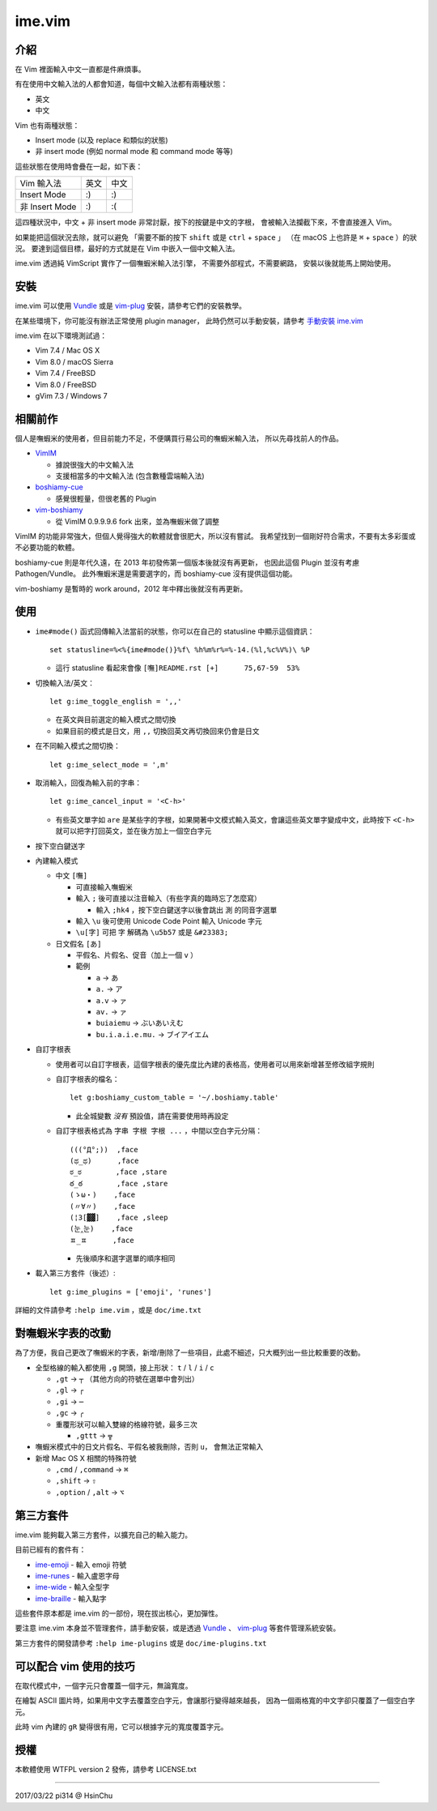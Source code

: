 ===============================================================================
ime.vim
===============================================================================

介紹
-------------------------------------------------------------------------------
在 Vim 裡面輸入中文一直都是件麻煩事。

有在使用中文輸入法的人都會知道，每個中文輸入法都有兩種狀態：

* 英文
* 中文

Vim 也有兩種狀態：

* Insert mode (以及 replace 和類似的狀態)
* 非 insert mode (例如 normal mode 和 command mode 等等)

這些狀態在使用時會疊在一起，如下表：

+----------------+------+------+
| Vim \ 輸入法   | 英文 | 中文 |
+----------------+------+------+
| Insert Mode    | :)   | :)   |
+----------------+------+------+
| 非 Insert Mode | :)   | :(   |
+----------------+------+------+

這四種狀況中，中文 + 非 insert mode 非常討厭，按下的按鍵是中文的字根，
會被輸入法攔截下來，不會直接進入 Vim。

如果能把這個狀況去除，就可以避免
「需要不斷的按下 ``shift`` 或是 ``ctrl`` + ``space`` 」
（在 macOS 上也許是 ``⌘`` + ``space`` ）的狀況。
要達到這個目標，最好的方式就是在 Vim 中嵌入一個中文輸入法。

ime.vim 透過純 VimScript 實作了一個嘸蝦米輸入法引擎，
不需要外部程式，不需要網路，
安裝以後就能馬上開始使用。


安裝
-------------------------------------------------------------------------------
ime.vim 可以使用
`Vundle <https://github.com/gmarik/Vundle.vim>`_
或是 `vim-plug <https://github.com/junegunn/vim-plug>`_
安裝，請參考它們的安裝教學。

在某些環境下，你可能沒有辦法正常使用 plugin manager，
此時仍然可以手動安裝，請參考 `手動安裝 ime.vim <README-install-by-hand.rst>`_

ime.vim 在以下環境測試過：

* Vim 7.4 / Mac OS X
* Vim 8.0 / macOS Sierra
* Vim 7.4 / FreeBSD
* Vim 8.0 / FreeBSD
* gVim 7.3 / Windows 7


相關前作
-------------------------------------------------------------------------------
個人是嘸蝦米的使用者，但目前能力不足，不便購買行易公司的嘸蝦米輸入法，
所以先尋找前人的作品。

* `VimIM <http://www.vim.org/scripts/script.php?script_id=2506>`_

  - 據說很強大的中文輸入法
  - 支援相當多的中文輸入法 (包含數種雲端輸入法)

* `boshiamy-cue <http://www.vim.org/scripts/script.php?script_id=4392>`_

  - 感覺很輕量，但很老舊的 Plugin

* `vim-boshiamy <https://github.com/dm4/vim-boshiamy>`_

  - 從 VimIM 0.9.9.9.6 fork 出來，並為嘸蝦米做了調整

VimIM 的功能非常強大，但個人覺得強大的軟體就會很肥大，所以沒有嘗試。
我希望找到一個剛好符合需求，不要有太多彩蛋或不必要功能的軟體。

boshiamy-cue 則是年代久遠，在 2013 年初發佈第一個版本後就沒有再更新，
也因此這個 Plugin 並沒有考慮 Pathogen/Vundle。
此外嘸蝦米還是需要選字的，而 boshiamy-cue 沒有提供這個功能。

vim-boshiamy 是暫時的 work around，2012 年中釋出後就沒有再更新。


使用
-------------------------------------------------------------------------------
* ``ime#mode()`` 函式回傳輸入法當前的狀態，你可以在自己的 statusline 中顯示這個資訊： ::

    set statusline=%<%{ime#mode()}%f\ %h%m%r%=%-14.(%l,%c%V%)\ %P

  - 這行 statusline 看起來會像 ``[嘸]README.rst [+]      75,67-59  53%``

* 切換輸入法/英文： ::

    let g:ime_toggle_english = ',,'

  - 在英文與目前選定的輸入模式之間切換
  - 如果目前的模式是日文，用 ``,,`` 切換回英文再切換回來仍會是日文

* 在不同輸入模式之間切換： ::

    let g:ime_select_mode = ',m'

* 取消輸入，回復為輸入前的字串： ::

    let g:ime_cancel_input = '<C-h>'

  - 有些英文單字如 ``are`` 是某些字的字根，如果開著中文模式輸入英文，會讓這些英文單字變成中文，此時按下 ``<C-h>`` 就可以把字打回英文，並在後方加上一個空白字元

* 按下空白鍵送字
* 內建輸入模式

  - 中文 ``[嘸]``

    + 可直接輸入嘸蝦米
    + 輸入 ``;`` 後可直接以注音輸入（有些字真的臨時忘了怎麼寫）

      * 輸入 ``;hk4`` ，按下空白鍵送字以後會跳出 ``測`` 的同音字選單

    + 輸入 ``\u`` 後可使用 Unicode Code Point 輸入 Unicode 字元
    + ``\u[字]`` 可把 ``字`` 解碼為 ``\u5b57`` 或是 ``&#23383;``

  - 日文假名 ``[あ]``

    + 平假名、片假名、促音（加上一個 ``v`` ）
    + 範例

      * ``a`` -> ``あ``
      * ``a.`` -> ``ア``
      * ``a.v`` -> ``ァ``
      * ``av.`` -> ``ァ``
      * ``buiaiemu`` -> ``ぶいあいえむ``
      * ``bu.i.a.i.e.mu.`` -> ``ブイアイエム``

* 自訂字根表

  - 使用者可以自訂字根表，這個字根表的優先度比內建的表格高，使用者可以用來新增甚至修改組字規則
  - 自訂字根表的檔名： ::

      let g:boshiamy_custom_table = '~/.boshiamy.table'

    + 此全城變數 *沒有* 預設值，請在需要使用時再設定

  - 自訂字根表格式為 ``字串 字根 字根 ...`` ，中間以空白字元分隔： ::

      (((°Д°;))  ,face
      (ಥ_ಥ)      ,face
      ಠ_ಠ        ,face ,stare
      ఠ_ఠ        ,face ,stare
      (ゝω・)    ,face
      (〃∀〃)    ,face
      (¦3[▓▓]    ,face ,sleep
      (눈‸눈)    ,face
      ㅍ_ㅍ      ,face

    + 先後順序和選字選單的順序相同

* 載入第三方套件（後述）::

    let g:ime_plugins = ['emoji', 'runes']

詳細的文件請參考 ``:help ime.vim`` ，或是 ``doc/ime.txt``


對嘸蝦米字表的改動
-------------------------------------------------------------------------------
為了方便，我自己更改了嘸蝦米的字表，新增/刪除了一些項目，此處不細述，只大概列出一些比較重要的改動。

* 全型格線的輸入都使用 ``,g`` 開頭，接上形狀： ``t`` / ``l`` / ``i`` / ``c``

  - ``,gt`` -> ``┬`` （其他方向的符號在選單中會列出）
  - ``,gl`` -> ``┌``
  - ``,gi`` -> ``─``
  - ``,gc`` -> ``╭``
  - 重覆形狀可以輸入雙線的格線符號，最多三次

    + ``,gttt`` -> ``╦``

* 嘸蝦米模式中的日文片假名、平假名被我刪除，否則 ``u，`` 會無法正常輸入
* 新增 Mac OS X 相關的特殊符號

  - ``,cmd`` / ``,command`` -> ``⌘``
  - ``,shift`` -> ``⇧``
  - ``,option`` / ``,alt`` -> ``⌥``


第三方套件
-------------------------------------------------------------------------------
ime.vim 能夠載入第三方套件，以擴充自己的輸入能力。

目前已經有的套件有：

* `ime-emoji <https://github.com/pi314/ime-emoji>`_ - 輸入 emoji 符號
* `ime-runes <https://github.com/pi314/ime-runes>`_ - 輸入盧恩字母
* `ime-wide <https://github.com/pi314/ime-wide>`_ - 輸入全型字
* `ime-braille <https://github.com/pi314/ime-braille>`_ - 輸入點字

這些套件原本都是 ime.vim 的一部份，現在拔出核心，更加彈性。

要注意 ime.vim 本身並不管理套件，請手動安裝，或是透過
`Vundle <https://github.com/gmarik/Vundle.vim>`_ 、
`vim-plug <https://github.com/junegunn/vim-plug>`_ 等套件管理系統安裝。

第三方套件的開發請參考 ``:help ime-plugins``
或是 ``doc/ime-plugins.txt``


可以配合 vim 使用的技巧
-------------------------------------------------------------------------------
在取代模式中，一個字元只會覆蓋一個字元，無論寬度。

在繪製 ASCII 圖片時，如果用中文字去覆蓋空白字元，會讓那行變得越來越長，
因為一個兩格寬的中文字卻只覆蓋了一個空白字元。

此時 vim 內建的 ``gR`` 變得很有用，它可以根據字元的寬度覆蓋字元。


授權
-------------------------------------------------------------------------------
本軟體使用 WTFPL version 2 發佈，請參考 LICENSE.txt

--------

2017/03/22 pi314 @ HsinChu
